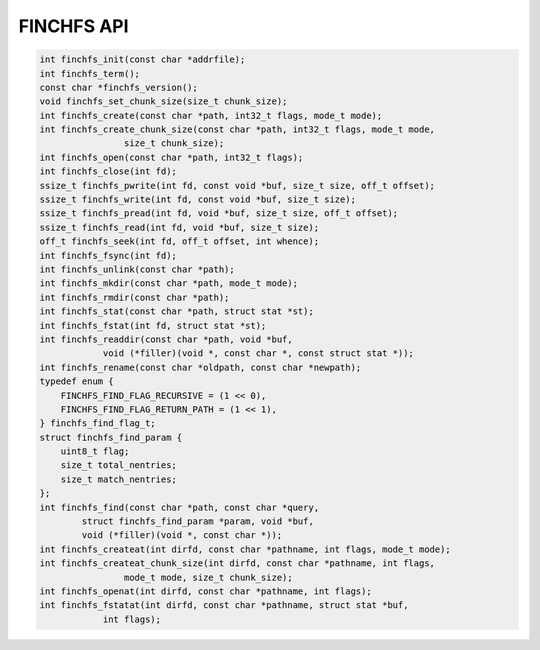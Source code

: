 ===========
FINCHFS API
===========

.. code-block:: c

    int finchfs_init(const char *addrfile);
    int finchfs_term();
    const char *finchfs_version();
    void finchfs_set_chunk_size(size_t chunk_size);
    int finchfs_create(const char *path, int32_t flags, mode_t mode);
    int finchfs_create_chunk_size(const char *path, int32_t flags, mode_t mode,
                    size_t chunk_size);
    int finchfs_open(const char *path, int32_t flags);
    int finchfs_close(int fd);
    ssize_t finchfs_pwrite(int fd, const void *buf, size_t size, off_t offset);
    ssize_t finchfs_write(int fd, const void *buf, size_t size);
    ssize_t finchfs_pread(int fd, void *buf, size_t size, off_t offset);
    ssize_t finchfs_read(int fd, void *buf, size_t size);
    off_t finchfs_seek(int fd, off_t offset, int whence);
    int finchfs_fsync(int fd);
    int finchfs_unlink(const char *path);
    int finchfs_mkdir(const char *path, mode_t mode);
    int finchfs_rmdir(const char *path);
    int finchfs_stat(const char *path, struct stat *st);
    int finchfs_fstat(int fd, struct stat *st);
    int finchfs_readdir(const char *path, void *buf,
                void (*filler)(void *, const char *, const struct stat *));
    int finchfs_rename(const char *oldpath, const char *newpath);
    typedef enum {
        FINCHFS_FIND_FLAG_RECURSIVE = (1 << 0),
        FINCHFS_FIND_FLAG_RETURN_PATH = (1 << 1),
    } finchfs_find_flag_t;
    struct finchfs_find_param {
        uint8_t flag;
        size_t total_nentries;
        size_t match_nentries;
    };
    int finchfs_find(const char *path, const char *query,
            struct finchfs_find_param *param, void *buf,
            void (*filler)(void *, const char *));
    int finchfs_createat(int dirfd, const char *pathname, int flags, mode_t mode);
    int finchfs_createat_chunk_size(int dirfd, const char *pathname, int flags,
                    mode_t mode, size_t chunk_size);
    int finchfs_openat(int dirfd, const char *pathname, int flags);
    int finchfs_fstatat(int dirfd, const char *pathname, struct stat *buf,
                int flags);
